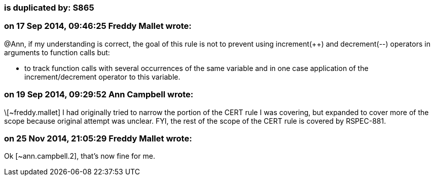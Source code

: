 === is duplicated by: S865

=== on 17 Sep 2014, 09:46:25 Freddy Mallet wrote:
@Ann, if my understanding is correct, the goal of this rule is not to prevent using increment({plus}{plus}) and decrement(--) operators in arguments to function calls but:

* to track function calls with several occurrences of the same variable and in one case application of the increment/decrement operator to this variable. 

=== on 19 Sep 2014, 09:29:52 Ann Campbell wrote:
\[~freddy.mallet] I had originally tried to narrow the portion of the CERT rule I was covering, but expanded to cover more of the scope because original attempt was unclear. FYI, the rest of the scope of the CERT rule is covered by RSPEC-881.

=== on 25 Nov 2014, 21:05:29 Freddy Mallet wrote:
Ok [~ann.campbell.2], that's now fine for me.

